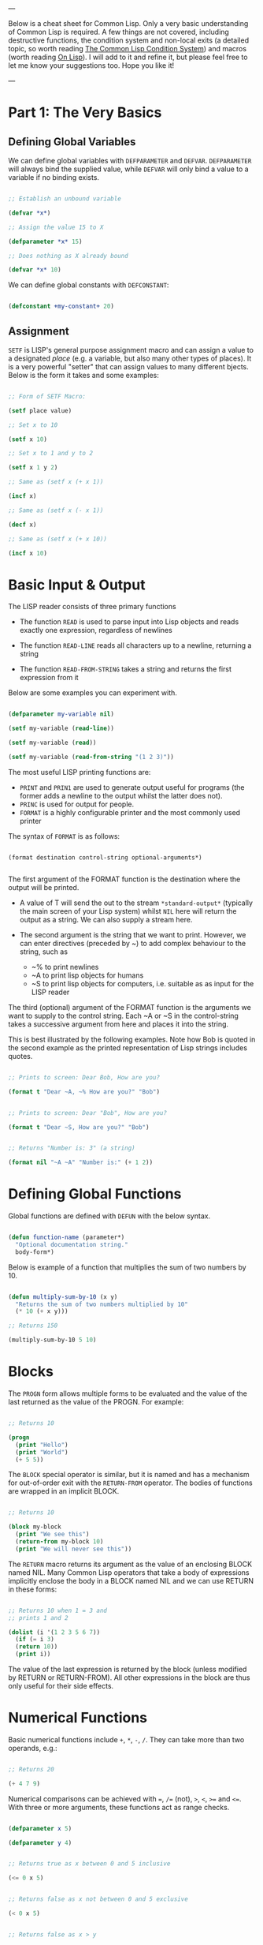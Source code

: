 ---

Below is a cheat sheet for Common Lisp. Only  a very basic understanding of Common Lisp is required. A few things are not covered, including destructive functions, the condition system and non-local exits (a detailed topic, so worth reading [[https://www.apress.com/gp/book/9781484261330][The Common Lisp Condition System]]) and macros (worth reading [[http://www.paulgraham.com/onlisp.html][On Lisp]]). I will add to it and refine it, but please feel free to let me know your suggestions too. Hope you like it!

---

* Part 1: The Very Basics

** Defining Global Variables

We can define global variables with =DEFPARAMETER= and =DEFVAR=. =DEFPARAMETER= will always bind the supplied value, while =DEFVAR= will only bind a value to a variable if no binding exists.

#+begin_src lisp

  ;; Establish an unbound variable
  
  (defvar *x*)
  
  ;; Assign the value 15 to X
  
  (defparameter *x* 15)
  
  ;; Does nothing as X already bound
  
  (defvar *x* 10)

#+end_src

We can define global constants with =DEFCONSTANT=:

#+begin_src lisp

 (defconstant +my-constant+ 20)

#+end_src


** Assignment

=SETF= is LISP's general purpose assignment macro and
can assign a value to a designated /place/ (e.g. a variable,
but also many other types of places). It is a very powerful
"setter" that can assign values to many different bjects. Below
is the form it takes and some examples:

#+begin_src lisp

  ;; Form of SETF Macro:

  (setf place value)

  ;; Set x to 10

  (setf x 10)

  ;; Set x to 1 and y to 2

  (setf x 1 y 2)

  ;; Same as (setf x (+ x 1))

  (incf x)

  ;; Same as (setf x (- x 1))

  (decf x)

  ;; Same as (setf x (+ x 10))
  
  (incf x 10)

#+end_src

* Basic Input & Output

The LISP reader consists of three primary functions

- The function =READ= is used to parse input into Lisp objects and reads
  exactly one expression, regardless of newlines

- The function =READ-LINE= reads all characters up to a newline, returning
  a string

- The function =READ-FROM-STRING= takes a string and returns the first
  expression from it

Below are some examples you can experiment with.

#+begin_src lisp

  (defparameter my-variable nil)

  (setf my-variable (read-line))

  (setf my-variable (read))

  (setf my-variable (read-from-string "(1 2 3)"))

#+end_src

The most useful LISP printing functions are:

- =PRINT= and =PRIN1= are used to generate output useful for programs
  (the former adds a newline to the output whilst the latter does not).
- =PRINC= is used for output for people.
- =FORMAT= is a highly configurable printer and the most commonly used printer

The syntax of =FORMAT= is as follows:

#+BEGIN_SRC elisp

  (format destination control-string optional-arguments*)
    
#+END_SRC

The first argument of the FORMAT function is the destination where the
output will be printed.

- A value of T will send the out to the stream =*​standard-output​*=
 (typically the main screen of your Lisp system) whilst =NIL= here will
  return the output as a string. We can also supply a stream here.
 
- The second argument is the string that we want to print. However, we can enter
  directives (preceded by ~) to add complex behaviour to the string, such as

  - ~% to print newlines
  - ~A to print lisp objects for humans
  - ~S to print lisp objects for computers, i.e. suitable as as input for the
    LISP reader
 
The third (optional) argument of the FORMAT function is the arguments
we want to supply to the control string. Each ~A or ~S in the
control-string takes a successive argument from here and places it
into the string.

This is best illustrated by the following examples. Note how Bob is
quoted in the second example as the printed representation of Lisp
strings includes quotes.

#+begin_src lisp

  ;; Prints to screen: Dear Bob, How are you?

  (format t "Dear ~A, ~% How are you?" "Bob")


  ;; Prints to screen: Dear "Bob", How are you?

  (format t "Dear ~S, How are you?" "Bob")


  ;; Returns "Number is: 3" (a string)

  (format nil "~A ~A" "Number is:" (+ 1 2))

#+end_src


* Defining Global Functions

Global functions are defined with =DEFUN= with the below syntax.

#+begin_src lisp

  (defun function-name (parameter*)
    "Optional documentation string."
    body-form*)

#+end_src

Below is example of a function that multiplies the sum of two
numbers by 10.

#+begin_src lisp

  (defun multiply-sum-by-10 (x y)
    "Returns the sum of two numbers multiplied by 10"
    (* 10 (+ x y)))

  ;; Returns 150

  (multiply-sum-by-10 5 10)

#+end_src


* Blocks

The =PROGN= form allows multiple forms to be evaluated
and the value of the last returned as the value of the
PROGN. For example:

#+begin_src lisp

  ;; Returns 10
    
  (progn
    (print "Hello")
    (print "World")
    (+ 5 5))

#+end_src

The =BLOCK= special operator is similar, but it is named and has a
mechanism for out-of-order exit with the =RETURN-FROM= operator.
The bodies of functions are wrapped in an implicit BLOCK.

#+begin_src lisp

  ;; Returns 10
  
  (block my-block
    (print "We see this")
    (return-from my-block 10)
    (print "We will never see this"))

#+end_src

The =RETURN= macro returns its argument as the value of an enclosing
BLOCK named NIL.  Many Common Lisp operators that take a body of
expressions implicitly enclose the body in a BLOCK named NIL and we
can use RETURN in these forms:

 #+begin_src lisp

   ;; Returns 10 when 1 = 3 and
   ;; prints 1 and 2
   
   (dolist (i '(1 2 3 5 6 7))
     (if (= i 3)
	 (return 10))
     (print i))

 #+end_src

The value of the last expression is returned by the block (unless
modified by RETURN or RETURN-FROM). All other expressions in the block
are thus only useful for their side effects.


* Numerical Functions

Basic numerical functions include =+=, =*=, =-=, =/=. They can
take more than two operands, e.g.:

#+begin_src lisp

  ;; Returns 20

  (+ 4 7 9)

#+end_src

Numerical comparisons can be achieved with ~=~, =/== (not),
=>=, =<=, =>== and =<==. With three or more arguments, these
functions act as range checks.

#+begin_src lisp

  (defparameter x 5)
  
  (defparameter y 4)

  
  ;; Returns true as x between 0 and 5 inclusive
  
  (<= 0 x 5)

  
  ;; Returns false as x not between 0 and 5 exclusive
  
  (< 0 x 5)

  
  ;; Returns false as x > y

  (< 0 x y 6)

  ;; Returns true

  (< 0 y x 6)

#+end_src

Other useful functions are below. More details on numerical
operations can be found in [[https://www.cs.cmu.edu/Groups/AI/html/cltl/clm/node121.html][Common Lisp, the Language 2nd Edition]].

#+begin_src lisp

  ;; Returns e^3

  (exp 3)

  ;; Returns 4^5

  (expt 4 5)

  ;; Returns log of 8 in the base 2, i.e. 3

  (log 8 2)

  ;; Returns square root

  (sqrt 9)

  ;; Returns 5

  (max 1 3 5 4 2)

  ;; Returns -1

  (min 1 -1 2 3 4)

  ;; Returns 3

  (abs -3)

#+end_src

* Text Functions

Four useful text functions are =CONCATENATE= to join strings,
=LENGTH= to get their length, =SUBSEQ= to extract a portion of a
string and =SEARCH= to search within a string (which returns NIL
if not found).

#+begin_src lisp

  (concatenate 'string "Hello, " "world" ". Today is good.")


  ;; Returns 6

  (length "Common")
  

  ;; Returns 4
  
  (search "term" "the term is search within this string")

#+end_src


Below are comparison functions for strings. Replace STRING with
CHAR in the below to get the equivalent character comparison
function. 

| Case Sensitive | Case Insensitive    |
|----------------+---------------------|
| STRING=        | STRING-EQUAL        |
| STRING/=       | STRING-NOT-EQUAL    |
| STRING<        | STRING-LESSP        |
| STRING<=       | STRING-NOT-GREATERP |
| STRING>        | STRING-GREATERP     |
| STRING>=       | STRING-NOT-LESSP    |


* Data Types

One can get the data types of a LISP object with =TYPE-0F= and
test whether a object is of a particular type with =TYPEP=.

#+begin_src lisp

  (typep "My String" 'string)

  (type-of "My String")

#+end_src

Other type predicate functions include ATOM, NULL, ZEROP,
NUMBERP, EVENP, LISTP, ARRAYP, PLUSP, CHARACTERP, ODDP,
SYMBOLP, PACKAGEP, MINUSP, STRINGP and ODDP.


* Boolean & Equality

The function AND returns NIL if any of its arguments are false and
returns the value of the last argument if all arguments are true.  The
function OR returns the first argument that is true and NIL if no
argument is true.

#+begin_src lisp

  ;; Returns 5
  
  (and t (+ 1 2) (* 1 5))

  ;; Returns 3
  
  (or nil (+ 1 2) (* 1 5))

#+end_src

Common Lisp has a few different functions for testing equality of two
objects. Generally speaking, you can't go wrong with =EQUAL=.

- =EQ= compares equality of memory addresses and is the fastest
  test. It is useful to compare symbols quickly and to test whether two
  cons cells are physically the same object. It should not be used to
  compare numbers.

- =EQL= is like EQ except that it can safely compare numbers for numerical
  equality and type equality. It is the default equality test in many
  Common Lisp functions.

- =EQUAL= is a general purpose test that, in addition to being able to
  safely compare numbers like EQL, can safely compare lists on an
  element by element basis. Lists are not unique and EQ and EQL will
  fail to return equality on equivalent lists if they are stored in
  different memory addresses.

- =EQUALP= is a more liberal version of EQUAL. It ignores case
  distinctions in strings, among other things.

- === is the most efficient way to compare numbers, and the only way to
  compare numbers of disparate types, such as 3 and 3.0. It only accepts
  numbers.


* Conditionals

The five main conditionals in Common Lisp are IF, WHEN, UNLESS, COND
and CASE. Conditionals with an implicit PROGN block allow for multiple
forms within their bodies.

Example of IF form (note there is no implicit PROGN):


#+begin_src lisp

  (if (equal 5 (+ 1 4))
      (print "This is true")
      (print "This if false"))

#+end_src

Example of WHEN form (note there is an implicit PROGN):

#+begin_src lisp

  (when (equal 5 (+ 1 4))
    (print "Print if statement is true")
    (print "Print this also"))

#+end_src

Example of UNLESS form (note there is an implicit PROGN):

#+begin_src lisp

  (unless (equal 3 (+ 1 4))
    (print "Only print if condition is false")
    (print "Print this also"))

#+end_src

Example of COND form (multiple ifs, implicit PROGN). The form exits on
the first true:
	
#+begin_src lisp

  (cond ((equal 5 3) (print "This will not print"))
	((equal 5 5) (print "This will print"))
	((equal 5 5)
	 (print "This will not print as the")
	 (print "form exited at first true")))

#+end_src

Example of a CASE form (multiple ifs on the one variable, implicit
PROGN). Cases are literal not evaluated. The form exits on the first true:

#+begin_src lisp

  ;; Try entering in 9 and then (* 3 3)
  ;; at the read prompt. Then try entering 0
  
  (case (read)
     ((1 3 5 7 9 (* 3 3)) "Odd")
    (* 3 3)
    (0 ; Note implicit PROGN here
     (print "Zero")
     (print "Number"))
    (otherwise "Not a odd number < 10"))

#+end_src


* Basic Looping

=DOLIST= and =DOTIMES= are basic loop macros. DOLIST will iterate over
the items of my-list and execute the loop body for each item of the list.
In the below, my-variable holds the value of each successive item in the
list during the iteration.

#+begin_src lisp

  (dolist (my-variable my-list optional-result-form)
    body-form*)

#+end_src

#+begin_src lisp

   (dolist (i '(1 2 3 5 6 7))
     (print i))

#+end_src

In the below example, DOTIMES will iterate my-variable from 0 to one
less than the end-number supplied. If an optional-result-form is
supplied, it will be evaluated at the end of the loop. Below is the
structure of the macro, together with an example:

#+begin_src lisp

  (dotimes (my-variable end-number optional-result-form)
    body-form*)

#+end_src

#+begin_src lisp

  (dotimes (i 5 T)
    (print i))

#+end_src


* Local Variables

LET and LET* are special operators that allow us to create local
variables that can only be accessed within their closures. LET binds
its variables in parallel such that you cannot refer to another
variable in the LET form when setting the value of another. LET* binds
its variables in sequentially, so that you can refer to the value of
any previously bound variables. This is useful when you want to assign
names to several intermediate steps in a long computation.

The LET form has the following syntax:

#+begin_src elisp

  (let ((var-1 value-1)
	...
	(var-n value-n))
    body-form*)

#+end_src

An example of LET* in use:

 #+begin_src lisp

   ;; Prints 10
   
   (let* ((x 5)
	  (y (+ x x)))
     (print y))

 #+end_src


* Local Functions

Functions named by DEFUN are global functions that can be accessed
anywhere. We can define local functions LABELS, which are only accessible
within their context. The syntax of LABELS is:

#+begin_src lisp

  (labels ((fn-1 args-1 body-1)
	   ...
	   (fn-n args-n body-n))
    body-form*)

#+end_src

Functions defined within LABELS take a similar format to a DEFUN
form. Within the body of the LABELS form, function names matching
those defined by the LABELS refer to the locally defined functions
rather than any global functions with the same names. Below is an
example of a LABELS form that will return 12, the result of (+ 2 4 6),
where 2, 4 and 6 are the results of evaluating the three local
functions defined in the form.

#+begin_src lisp

  ;; Returns 12
  
  (labels ((first-function (x) (+ x x))
	   (second-function (y) (* y y))
	   (third-function (z) (first-function z)))
    (+ (first-function 1)
       (second-function 2)
       (third-function 3))) 

#+end_src


* Lambda Expressions

Lambda expressions allow us to create unnamed functions. These are
useful when writing small functions for certain tasks. Below is
an example.

#+begin_src lisp

  ;; Function Form

  (defun my-function (x)
    (+ x 100))

  ;; Returns 101

  (my-function 1)

  ;; Lambda Form
  ;; Also returns 101
  
  ((lambda (x)
     (+ x 100))
   1)

#+end_src


* Function Parameters

By default, a function call must supply values for all parameters that
feature in the function definition. We can modify this behaviour with
the =&optional=, =&key= and =&rest= tokens.

The =&optional= token allows to distinguish between required parameters,
placed before the =&optional= token, and optional parameters, placed
after the token:

#+begin_src lisp

  (defun make-a-list (a b c d &optional e f g)
    (list a b c d e f g))


  ;; Returns (1 2 3 4 5 NIL NIL)

  (make-a-list 1 2 3 4 5)

#+end_src
	
One drawback of the =&optional= token, using the above as an example, is
that we need to supply values for E and F if we want to supply the
value for G, as arguments in a function call are assigned to the
parameters in order.

To overcome this, we utilise the =&key= token to be able to specify which
optional parameter we want to assign a value to. Below is an example of this.

#+begin_src lisp

  (defun make-a-list-2 (a b c d &key (e 1) f g)
    (list a b c d e f g))

  
  ;; Returns (1 2 3 4 1 NIL 7)
  
  (make-a-list-2 1 2 3 4 :g 7)

#+end_src

The preceding example also shows how we can supply a default value to
an optional (setting E to 1 if no value for E is provided). When we
called this function in the above, we set G to 7 and E also defaulted
to 1. As no value was supplied for F, it defaulted to NIL.

In general, =&key= is preferable to &optional as it allows us to have
greater control in our function calls. It also makes code easier to
maintain and evolve as we can add new parameters to a function without
affecting existing function calls (useful when writing libraries that
are already being used by other programs).

Finally, the =&rest= token, placed before the last variable in a
parameter list, allows us to write functions that can accept an
unknown number of arguments. The last variable will be set to a list
of all the remaining arguments supplied by the function call:

#+begin_src lisp

(defun make-a-list-3 (a b c d &rest e) (list a b c d e))

(make-a-list-3 1 2 3 4 5 6 7 8) ; (1 2 3 4 (5 6 7 8))

#+end_src

We can utilise multiple tokens in the same function call, as long as
we declare them in order:

1. First the names of required parameters are declared;
2. Then the optional parameters;
3. Then the rest parameter; and,
4. Finally the keyword parameters are declared.


* Multiple Values

The =VALUES= function returns multiple values and can be used as the
last expression in the body of a function. The below example returns
1, NIL and 6 (individually, not as a list):

#+begin_src lisp

(values 1 nil (+ 2 4))

#+end_src

If a =VALUES= function is supplied as an argument to a form which is
only expecting one value, the first value returned by the =VALUES=
function is used and the rest are discarded:

#+begin_src lisp

  ;; Returns 6
  
  (+ 5 (values 1 nil (+ 2 4)))

#+end_src

The =MULTIPLE-VALUE-BIND= macro is used to receive multiple values. The
first argument of this macro is the variables and the second is the
expression that returns their values. We can then use these values in
the body of the multiple-value-bind macro. Below is an example.

#+begin_src lisp

  ;; Returns (1 2 3)

  (multiple-value-bind (x y z) (values 1 2 3)
    (list x y z)) 

#+end_src

If there are more variables than values, the leftover variables will
be bound to NIL. If there are more values than variables, the extra
values will be discarded. 

* Apply & Funcall

Functions in Lisp are first-class objects that generally support all
operations available to other data objects, such as being modified,
passed as an argument, returned from a function and being assigned to
a variable.

The FUNCTION special operator (shorthand #') returns the function
object associated with the name of function that is supplied as an
argument:

#+begin_src lisp

  ;; Returns the function object

  (function +)

  ;; Equivalent syntax

  #'+

#+end_src

=APPLY= takes a function and a list of arguments for it and returns the
result of applying the function to its arguments. Note how we have to
use to sharp-quote (#') to pass the + function as an object into the
APPLY function. Without doing so, Lisp will return an error as it will
try to evaluate +, which is not legally permissible in the below
example.

#+begin_src lisp

  ;; Returns 6

  (apply #'+ '(1 2 3))

  ;; Try also the following to see an example
  ;; of lambda expressions in use:

  (apply #'(lambda (a b)
	     (+ a b))
	 '(1 2 3))

#+end_src

The function =FUNCALL= is similar to =APPLY=, but allows us to pass
arguments individually and not packaged as a list:

#+begin_src lisp

  ;; Returns 6

  (funcall #'+ 1 2 3)

#+end_src

* Mapping Functions

Mapping is a type of iteration in which a function is successively
applied to pieces of one or more sequences. =MAPCAR= operates on
successive elements of lists and returns a list of the result of
the successive calls to the function specified. =MAPLIST= operates
on successive CDRs of the lists.

#+begin_src lisp

  ;; Returns (-1 -2 -3)

  (mapcar #'(lambda (x) (- 0 x)) '(1 2 3))

  ;; Returns ((a b c d) (b c d) (c d) (d))

  (maplist #'(lambda (x) x) '(a b c d))

#+end_src

The above only work for lists. To map over other types of sequences,
one can use =MAP=:

#+begin_src lisp

  (map result-type function &rest sequences)

#+end_src

Below are a couple of examples.

#+begin_src lisp

  ;; Returns a list ((#\a #\a) (#\b #\b) (#\c #\c))
  
  (map 'list #'(lambda (x) (list x x)) "abc")

  ;; Returns "1010"

  (map 'string
       #'(lambda (x) (if (oddp x) #\1 #\0))
       '(1 2 3 4))
  

#+end_src

* Push, Pop & Reverse

We can use lists as pushdown stacks. The macro PUSH can be used to
push an element to the front of the list, while the macro POP can
remove and return the first element of the list. Both are destructive
operations as they directly change the original lists in question. For
example:

#+begin_src lisp

  (defparameter my-list '(2 3 4))

  ;; Returns (1 2 3 4)

  (push 1 my-list)

  ;; Returns (1 2 3 4)

  my-list

  ;; Returns 1, the car of the list my-list

  (pop my-list)

  ;; Returns (2 3 4)

  my-list

#+end_src

=REVERSE= is a very useful function to reverse the order of elements
within a list and is frequently used in various scenarios:

#+begin_src lisp

  ;; Returns (F E D C B A)

  (reverse '(a b c d e f))

#+end_src

* List Functions

The below are some common functions to access elements of a list:

#+begin_src lisp

  ;; Returns the element at the position given in
  ;; provided position (3), returning D:

  (nth 3 '(a b c d e f g))

  ;; Also try FIRST - TENTH for a similar effect:
   
  ;; Returns A

  (first '(a b c d e f g))

  ;; A similar version of NTH exists for accessing CDRs:
  ;; The below returns (D E F G)
  
  (nthcdr 3 '(a b c d e f g))

  ;; We can also easily access the last CDR with last
  ;; Below returns (G) (note it returns a CDR):
    
  (last '(a b c d e f g)) 

#+end_src

There are also some useful set functions that one can use in conjunction
with sets. =MEMBER= and its variants might be the most useful:

#+begin_src lisp

  ;; Returns (B C)
  
  (member 'b '(a b c))

  ;; Returns (3 4)
  
  (member-if #'oddp '(2 3 4))

  ;; One can also specify the test to apply (default is EQL):

  (member 'b '(a b c) :test #'equal) 

#+end_src

=ADJOIN= joins an object onto a list only if it is not already a member:

#+begin_src lisp

  ;; Returns (A B C)
  
  (adjoin 'b '(a b c))

  ;; Returns (Z A B C)

  (adjoin 'z '(a b c))


#+end_src

Set union, intersection and complement operations can also be done:

#+begin_src lisp

  ;; Returns (A B C S)
  
  (union '(a b c)
	 '(c b s))


  ;; Returns (C B)

  (intersection '(a b c)
		'(c b s))

  ;; Returns (A)
  
  (set-difference '(a b c) '(c b s))

#+end_src

The function =REDUCE= is useful to extend functions that only take two
variables. It takes two arguments, a function (which must take exactly
two values) and a sequence. The function is initially called on the
first two elements of the sequence, and thereafter with each
successive element as the second argument. The value returned by the
last call is the value returned by the =REDUCE= function. For example,
the below returns (A), the intersection of these three lists:

#+begin_src lisp

  (reduce #'intersection '((b r a d) (b a d) (c a t)))

#+end_src

* Keyword Arguments

Many list and sequence (list, strings, arrays) functions take one or
more keyword arguments from the below table. For example, we can use
POSITION to return the position of an element within a sequenc (or NIL
if not found) and use keyword arguments to determine where to begin
the search:

#+begin_src lisp

  (position #\a "fantasia" :start 3 :end 7) ; Returns 4
  
#+end_src

| Parameter | Position                            | Default  |
|-----------+-------------------------------------+----------|
| :key      | A function to apply to each element | identity |
| :test     | The test function for comparison    | eql      |
| :from-end | If true, work backwards             | nil      |
| :start    | Position at which to start          | 0        |
| :end      | Position, if any, at which to stop  | nil      |


* Association Lists <<alist>>

Association lists are a very useful data structure for mapping values
to keys. They are lists of pairs (i.e. conses), with the key being the
CAR of the pair and the datum being the CDR of the pair.

#+begin_src lisp

  ;; Example of an a-list:

  (defvar my-a-list '((one . 1) (two . 2)))

  ;; Add an entry to the front of an a-list
  ;; Returns ((one . 1) (two . 2) (three . 3))
  
  (acons three 3 my-a-list)

  ;; Create an a-list from lists of keys & datums:

  (pairlis '(one two three) '(1 2 3))

  ;; Return the pair associated with a key:
  ;; Below returns (one . 1)

  (assoc 'one my-a-list)

  ;; Find the first pair associated with a datum:
  ;; Returns (two . 2)

  (rassoc 2 my-a-list :test #'=)

#+end_src


* Arrays

The function MAKE-ARRAY allows us to create arrays. For example, we
can create a 2 x 3 array as follows:

#+begin_src lisp

  (defparameter my-array
    (make-array '(2 3) :initial-element nil))

#+end_src

The functions AREF and SETF allow us to access elements and set them
with values:

#+begin_src lisp

  ;; Returns NIL

  (aref my-array 0 0)

  
  ;; Set (0,0) to B
  
  (setf (aref my-array 0 0) 'b)

  
  ;; Returns B

  (aref my-array 0 0)

#+end_src

The functions ARRAY-RANK and ARRAY-DIMENSION retrieve the the number
of dimensions and the number of elements in a given dimension
respectively:

#+begin_src lisp

  (setf my-array
	(make-array '(2 3)
		    :initial-element '((1 2 3) (1 2 3))))
  
  ;; Returns 2

  (array-rank my-array))

  ;; Returns 2

  (array-dimension my-array 0)
  
  ;; Returns 3

  (array-dimension my-array 1)

#+end_src

We use :INITIAL-ELEMENT to set the value of every element of an array
to the provided argument, while we use :INITIAL-CONTENTS to set the
array to the object provided. A one-dimensional array is a vector and
can be created with either of the following.

#+begin_src lisp

(vector "a" 'b 3)
 
(defparameter my-vector
  (make-array 3 :initial-contents '("a" 'b 3)))

#+end_src

Finally, we can create a literal array using the #na syntax, where n
is the number of dimensions:

#+begin_src lisp

  ;; Returns ((B NIL NIL) (1 2 3))

  #2a((b nil nil) (1 2 3))

#+end_src
	
Strings are vectors of characters, denoted with double quotes
(e.g. "my-string"). Strings evaluate to themselves. A character such
as c is denoted as #\c. Each character has an associated integer that
is usually (but not necessarily) its ASCII number:

#+begin_src lisp

  ;; Returns 99
  
  (char-code #\c)

  ;; Returns #\c
  
  (code-char 99) 

#+end_src


* Sequences

The type sequence includes both lists and vectors (and therefore strings).
Sequences have many useful functions. =REMOVE=, =REMOVE-IF= and
=REMOVE-DUPLICATES= are very handy filter functions.

#+begin_src lisp

  ;; Returns 6

  (length '(a b c d e f))

  ;; Returns (F E D C B A)

  (reverse '(a b c d e f)) 

  ;; Returns (C R T) (a new original list unaffected):

  (remove 'a '(c a r a t))
 	
  ;; Returns "cbdra" (preserves only the last of each):

  (remove-duplicates "abracadabra")

  ;; Remove all odd numbers in the below:
  ;; Returns (2 4 4)

  (remove-if #'oddp '(1 2 3 4 4))

#+end_src

We use SUBSEQ to get a portion of a list. Its arguments are a list,
the starting position and an optional ending position (which is not to
be included in the subsequence):

#+begin_src lisp

  ;; Returns (B C D)
  
  (subseq '(a b c d e f) 1 4)

#+end_src

SORT takes a sequence and a comparison function of two arguments and
destructively (i.e. by modifying the original sequence) returns a
sequence sorted according to the function:

#+begin_src lisp

  ;; Returns (6 5 4 2 1)
  
  (sort '(1 4 2 5 6) #'>) 

#+end_src

The functions EVERY and SOME test whether a sequence satisfies a
provided predicate:

#+begin_src lisp

  ;; Returns NIL

  (every #'oddp '( 1 2 5)) 

  ;; Returns T

  (some #'oddp '( 1 2 5))

  ;; Returns T

  (every #'> '(1 3 5) '(0 2 4))

#+end_src

We can find elements within a sequence with =FIND=, which returns
the leftmost such element, or =POSITION=, which returns the position
of such an item, as an integer. We can use =COUNT= to count the number
of instances of the element within the sequence and also use =SEARCH=
to search for sequence within another.

#+begin_src lisp

  ;; Returns 1
  
  (find 1 '(1 2 3 4))

  ;; Returns 0 (the position of 1):

  (position 1 '(1 2 3 4))

  ;; Returns 3:

  (count 1 '(1 2 3 1 1 4))

  ;; Returns 4

  (search "Hello" "Hi! Hello, World!")

#+end_src

* Hash Tables

A hash table is a way of associating pairs of objects, like a
dictionary. The objects stored in a hash table or used as keys can be
of any type. We can make hastables with MAKE-HASH-TABLE and retrieve
values associated with a given key with GETHASH:

#+begin_src lisp

  (defparameter my-hash-table (make-hash-table))

  ;; Returns NIL as not yet set
  
  (gethash 'color my-hash-table) 

#+end_src

Similar to other structures, we use SETF to set values. Hash tables
can accommodate any number of elements, because they are expanded when
they run out of space. We can remove values with REMHASH.

#+begin_src lisp

  ;; Returns RED
  
  (setf (gethash 'color my-hash-table) 'red)

  (remhash 'color my-hash-table)

#+end_src

Finally, the function MAPHASH allows you to iterate over all entries
in the hash table. Its first argument must be a function which accepts
two arguments, the key and the value of each entry. Note that due to
the nature of hash tables you can't control the order in which the
entries are provided to MAPHASH (or other traversing constructs):
	
#+begin_src lisp

  (maphash #'(lambda (key value)
	       (format t "~A = ~A~%" key value))
	   my-hash-table)

#+end_src


* Structures

Common Lisp provides the DEFSTRUCT facility for creating named data
structures with named components. This makes it easier to manipulate
custom data objects as we can refer to their components by
name. Constructor, access and assignment constructs are automatically
defined when a data type is defined through DEFSTRUCT.

Consider the below example of defining a data type for rectangles.
DEFSTRUCT defines RECTANGLE to be a structure with two fields,
height and width. The symbol RECTANGLE becomes the name of a data
type and each rectangle will be of type RECTANGLE, then STRUCTURE,
then ATOM and then T. DEFSTRUCT generates four associated functions:

1. RECTANGLE-HEIGHT and RECTANGLE-WIDTH to access elements of the
   structure

2. RECTANGLE-P to test whether an object is of type rectangle

3. MAKE-RECTANGLE to create rectangles

4. COPY-RECTANGLE to create copies of rectangles

** Example of a Structure

#+begin_src lisp

  ;; Height will default to NIL
  ;; Width will default to 5 

  (defstruct rectangle (height)
	     (width 5))
  
  (defvar rectangle-1)

  (setf rectangle-1
	(make-rectangle :height 10 :width 15))
	
  ;; Returns 10
  
  (rectangle-height rectangle-1)

  ;; Returns 20

  (setf (rectangle-width rectangle-1) 20)

  (defvar rectangle-2)

  (setf rectangle-2 (make-rectangle))

  ;; Prints #S(RECTANGLE :HEIGHT NIL :WIDTH 5)
  
  rectangle-2

#+end_src


* Common Lisp Object System (CLOS)

Below is an example of creating two classes, one which inherits
from the other. Courtsey of the [[https://lispcookbook.github.io/cl-cookbook/clos.html#getters-and-setters-accessor-reader-writer][Common Lisp Cookbook]].

#+begin_src lisp

  ;; Create class:
    
  (defclass person ()
   ((name
    :initarg :name
    :accessor name)
   (lisper
    :initform "Yes"
    :accessor lisper)))

  ;; Create instance of class:

  (defvar person-1
    (make-instance 'person :name "David" ))

  ;; Accessor can be used to both get & set:
  ;; First form below returns David, second
  ;; Second sets it two "Tom"
  
  (name person-1)
  
  (setf (name person-1) name)

  ;; Returns "Yes" (set defaults through initform):
  
  (lisper person-1)
  
  ;; Inherit from class person:
  
  (defclass child (person)
    (can-walk-p
     :initarg :can-walk-p
     :initform "No"
     :accessor can-walk-p))
  
  ;; Try this:

  (lisper (make-instance 'child :name))

  (can-walk-p (make-instance 'child))
  
#+end_src

We can add methods to classes with a combination of =DEFGENERIC=
and =DEFMETHOD=. Note that Common Lisp supports multiple dispatch
so that many classes can share & use the same method names.

=DEFGENERIC= establishes an entry in the method dispatch table,
while =DEFMETHOD= allows us to create specialised versions.

#+begin_src lisp

  ;; Version without default method (to be used if
  ;; no other specialisations exist:

  (defgeneric greet (obj)
    (:documentation "Says hi")
    (:method (obj)
	     (format t "Hi")))

  ;; Version without default method:

  (defgeneric greet (obj)
    (:documentation "Says hi"))
    
#+end_src

In creating specialised methods, we add the parameter type to
to the methods. In a method call, Lisp will then use the method
which matches the parameter types of the parameters supplied
in the method call. In the below, GUEST-NAME is a parameter of
type person, while MESSAGE is a parameter that is not specialised.

#+begin_src lisp

  (defmethod greet ((guest-name person) (message))
    (format t "The person greets ~A and says ~A" guest-name message))


#+end_src

* Advanced Looping

Below is the syntax and example of the =DO= macro. 

#+begin_src lisp

  (do ((var1 init1 step1)
       ...
       (varn initn stepn))
      (end-test result-forms*)
    body-forms*)

#+end_src

The below example will return 81 and print 1, 0, 1, 4, 9, 16, 25,
36, 49 and 64 on newlines. During each iteration, loop-step is
increased by one while square is set to the square of loop-step.

#+begin_src lisp

  (do ((loop-step 0 (+ loop-step 1))
       (square 1 (* loop-step loop-step)))
      ((= 10 loop-step) square) ; Stop at 10
    (print square)) ; Print square at each step

#+end_src

Below are examples of the =LOOP= macro, some from [[http://www.ai.sri.com/pkarp/loop.html][Peter D. Karp's Guide]].

#+begin_src common-lisp

  (defvar my-list-1 '(1 2 3 4 5 6))
  
  (defvar my-list-2 '(a b c d e))

  
  ;; Returns (2 4 6 8 10 12)
  
  (loop for x in my-list-1
	collect (+ x x))
  
  ;; Prints the numbers iteratively:

  (loop for x in my-list-1
	do (print x))

  ;; Only collects even numbers:

  (loop for x in my-list-1
	if (evenp x)
	collect x)

  ;; Loops across two lists, but stops
  ;; at the end of the shorter list

  (loop for x in my-list-1
	for y in my-list-2
	do (format t "X: ~a, Y: ~a" x y))

  ;; Simple loop with counter:

  (loop for x from 1 to 5
	do (print x))

  ;; Returns True:

  (loop for x in '(abc 2) 
      thereis (numberp x))

    ;; Returns NIL:

(loop for x in '(abc 2) 
      never (numberp x))

  ;; Returns NIL:
  
  (loop for x in '(abc 2)
	always (numberp x))

  ;; Early termination example:

  (loop for x from 1
      for y = (* x 10)
      while (< y 100)
      do (print (* x 5))
      collect y)

  ;; Some other interesting examples:

  (loop for x in '(a b c d e 1 2 3 4)
	until (numberp x)
	do
	collect (list x 'abc))

  (loop for x in '(a b c d e)
	for y from 1
	when (> y 1) do (format t ", ")
	do (format t "~A" x))

  (loop for x in '(a b c d e)
      for y from 1
      if (> y 1)
      do (format t ", ~A" x)
      else do (format t "~A" x))
  
#+end_src


* Reading & Writing to Files

The =WITH-OPEN-FILE= macro is used to read & write to files and then
close the file. Streams are Lisp objects representing sources and/or
destinations of characters. To read from or write to a file, you open
it as a stream. By default, input is read from the stream *​standard-input​*
and output is recorded in *​standard-output​*. Initially they will be the
same place - the toplevel.

Below is an example opening a file as my-stream and then reading from
it. The NIL in the below inhibits end of file errors.

#+begin_src lisp

  (with-open-file (my-stream "/Users/ashokkhanna/test.txt")
    (format t "~a~%" (read-line my-stream nil)))

#+end_src

Below is an example opening a file as my-stream and then writing to
it.

#+begin_src lisp

  (with-open-file (my-stream "/Users/ashokkhanna/test.txt" :direction
			     :output :if-exists :append)
    (format my-stream "~a~%" "Hello, World!"))

#+end_src

The following open arguments can be supplied to the WITH-OPEN-FILE
macro:

| Arguments                  | Effect                             |
|----------------------------+------------------------------------|
| :direction :output         | Write to a file insead of reading  |
| :if-does-not-exist :create | Create a file if it does not exist |
| :if-exists :supersede      | Replace the file that exists       |
| :if-exists :overwrite      | Overwrite file                     |
| :if-exists :append         | Write to end of file               |


* Packages

Packages need to be registered before they can be used. We can also
shadow symbols in a package so that they use the versions
defined in the package vs. the definitions that are imported via
a =:USE= command. However, generally it is advised against doing
this.

#+begin_src lisp

  (defpackage :my-package
    (:use :cl :other-package-1)
    (:export :symbol-1
	     :symbol-2)
    (:shadow 'restart
	     'condition)))

#+end_src

Once a package is registered with the above, we can switch
to it with =IN-PACKAGE=.

#+begin_src lisp

  (in-package :my-package)
  
#+end_src

Within a package, all symbols defined in that package are
accessible. In addition, any /exported/ symbols from packages
inherited via the =:USE= command can be direclty accessed without
a package qualifier. 

Outside of a package, its symbols can be accessed via a
double-colon package qualifier, e.g. =my-package::symbol-3=, while
its exported symbols can be accessed via a single-colon package
qualifier, e.g. =my-package:symbol-1=.

In general it is good to use package qualifier as it gives the
reader an indication of where the symbol came from. More information
on packages can be found on [[https://ashok-khanna.medium.com/an-introduction-to-lisp-packages-7a9ee352006e][my guide on Medium]].
